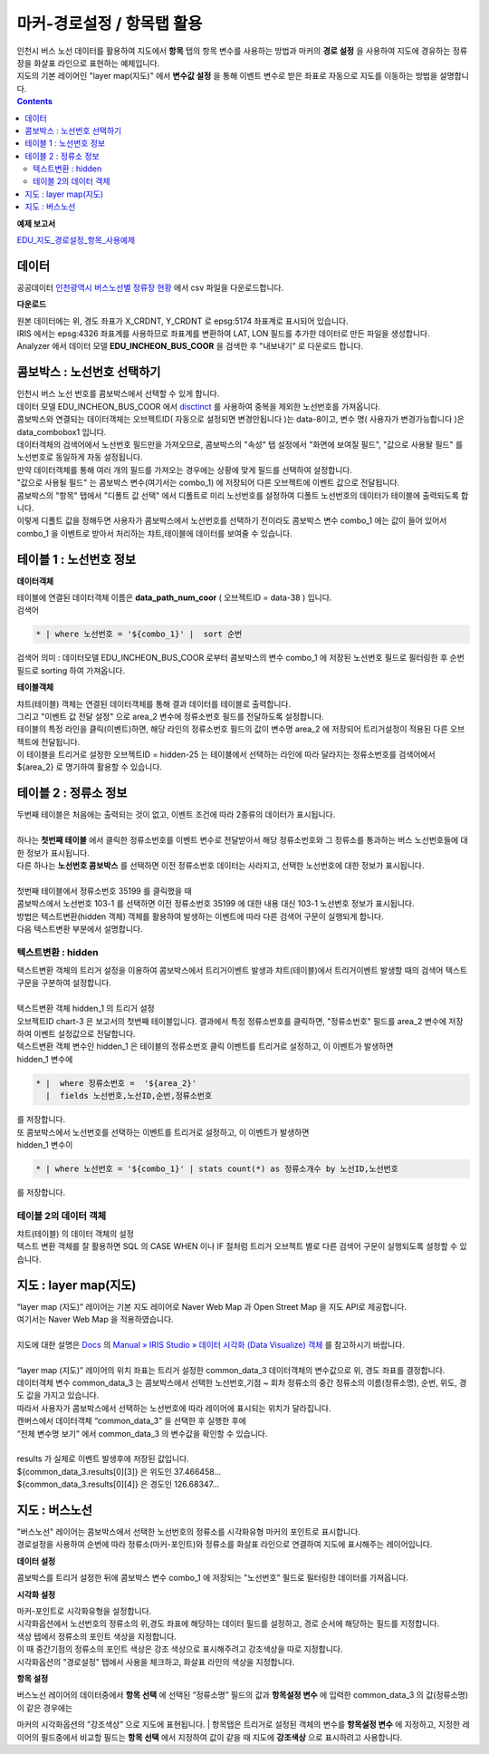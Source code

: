 =====================================================================
마커-경로설정 / 항목탭 활용
=====================================================================


| 인천시 버스 노선 데이터를 활용하여 지도에서 **항목** 탭의 항목 변수를 사용하는 방법과 마커의 **경로 설정** 을 사용하여 지도에 경유하는 정류장을 화살표 라인으로 표현하는 예제입니다.
| 지도의 기본 레이어인 "layer map(지도)" 에서 **변수값 설정** 을 통해 이벤트 변수로 받은 좌표로 자동으로 지도를 이동하는 방법을 설명합니다.

.. contents::
    :backlinks: top


**예제 보고서**

`EDU_지도_경로설정_항목_사용예제 <http://b-iris.mobigen.com:80/studio/exported/8c69efb6c5e74ee7a4a32413ec908c827fe6153bc7ad43488275facd21847d5a>`__ 


.. image:: ./images/map_seq_16.png
    :scale: 60%
    :alt: map seq 016



---------------------------------------------------------
데이터
---------------------------------------------------------


| 공공데이터  `인천광역시 버스노선별 정류장 현황 <https://www.data.go.kr/data/15048265/fileData.do>`__  에서 csv 파일을 다운로드합니다. 


.. image:: ./images/map_seq_08.png
    :scale: 60%
    :alt: map seq 08


**다운로드**

| 원본 데이터에는 위, 경도 좌표가 X_CRDNT, Y_CRDNT 로 epsg:5174 좌표계로 표시되어 있습니다.
| IRIS 에서는 epsg:4326 좌표계를 사용하므로 좌표계를 변환하여 LAT, LON 필드를 추가한 데이터로 만든 파일을 생성합니다.
| Analyzer 에서 데이터 모델 **EDU_INCHEON_BUS_COOR**  을 검색한 후 "내보내기" 로 다운로드 합니다.



---------------------------------------------------------
콤보박스 : 노선번호 선택하기
---------------------------------------------------------

| 인천시 버스 노선 번호를 콤보박스에서 선택할 수 있게 합니다.
| 데이터 모델 EDU_INCHEON_BUS_COOR 에서 `disctinct <http://docs.iris.tools/manual/IRIS-Manual/IRIS-Discovery-Middleware/command/commands/distinct.html#distinct>`__  를 사용하여 중복을 제외한 노선번호를 가져옵니다.
| 콤보박스와 연결되는 데이터객체는 오브젝트ID( 자동으로 설정되면 변경안됩니다 )는 data-8이고, 변수 명( 사용자가 변경가능합니다 )은 data_combobox1 입니다.
| 데이터객체의 검색어에서 노선번호 필드만을 가져오므로, 콤보박스의 "속성" 탭 설정에서 "화면에 보여질 필드", "값으로 사용돨 필드" 를 노선번호로 동일하게 자동 설정됩니다.
| 만약 데이터객체를 통해 여러 개의 필드를 가져오는 경우에는 상황에 맞게 필드를 선택하여 설정합니다.
| "값으로 사용될 필드" 는 콤보박스 변수(여기서는 combo_1) 에 저장되어 다른 오브젝트에 이벤트 값으로 전달됩니다.
| 콤보박스의 "항목" 탭에서 "디폴트 값 선택" 에서 디폴트로 미리 노선번호를 설정하여 디폴트 노선번호의 데이터가 테이블에 출력되도록 합니다.
| 이렇게 디폴트 값을 정해두면 사용자가 콤보박스에서 노선번호를 선택하기 전이라도 콤보박스 변수 combo_1 에는 값이 들어 있어서 combo_1 을 이벤트로 받아서 처리하는 챠트,테이블에 데이터를 보여줄 수 있습니다.


.. image:: ./images/map_seq_18.png
    :scale: 60%
    :alt: map seq 18


---------------------------------------------------------
테이블 1 : 노선번호 정보
---------------------------------------------------------

**데이터객체**

| 테이블에 연결된 데이터객체 이름은 **data_path_num_coor** ( 오브젝트ID = data-38 ) 입니다.

.. image:: ./images/map_seq_19.png
    :scale: 60%
    :alt: map seq 19


| 검색어 

.. code::

    * | where 노선번호 = '${combo_1}' |  sort 순번


| 검색어 의미 : 데이터모델 EDU_INCHEON_BUS_COOR 로부터 콤보박스의 변수 combo_1 에 저장된 노선번호 필드로 필터링한 후 순번 필드로 sorting 하여 가져옵니다. 



**테이블객체**

.. image:: ./images/map_seq_20.png
    :scale: 60%
    :alt: map seq 20


| 챠트(테이블) 객체는 연결된 데이터객체를 통해 결과 데이터를 테이블로 출력합니다.
| 그리고 "이벤트 값 전달 설정" 으로 area_2 변수에 정류소번호 필드를 전달하도록 설정합니다.
| 테이블의 특정 라인을 클릭(이벤트)하면, 해당 라인의 정류소번호 필드의 값이 변수명 area_2 에 저장되어 트리거설정이 적용된 다른 오브젝트에 전달됩니다.
| 이 테이블을 트리거로 설정한 오브젝트ID = hidden-25 는 테이블에서 선택하는 라인에 따라 달라지는 정류소번호를 검색어에서 ${area_2} 로 명기하여 활용할 수 있습니다. 


.. image:: ./images/map_seq_17.png
    :scale: 60%
    :alt: map seq 17



---------------------------------------------------------
테이블 2 : 정류소 정보
---------------------------------------------------------

.. image:: ./images/map_seq_21.png
    :scale: 60%
    :alt: map seq 21

| 두번째 테이블은 처음에는 출력되는 것이 없고, 이벤트 조건에 따라 2종류의 데이터가 표시됩니다.
|
| 하나는 **첫번째 테이블** 에서 클릭한 정류소번호를 이벤트 변수로 전달받아서 해당 정류소번호와 그 정류소를 통과하는 버스 노선번호들에 대한 정보가 표시됩니다.
| 다른 하나는 **노선번호 콤보박스** 를 선택하면 이전 정류소번호 데이터는 사라지고, 선택한 노선번호에 대한 정보가 표시됩니다.
|
| 첫번째 테이블에서 정류소번호 35199 를 클릭했을 때


.. image:: ./images/map_seq_22.png
    :scale: 60%
    :alt: map seq 22


| 콤보박스에서 노선번호 103-1 를 선택하면 이전 정류소번호 35199 에 대한 내용 대신 103-1 노선번호 정보가 표시됩니다.

.. image:: ./images/map_seq_22_1.png
    :scale: 60%
    :alt: map seq 22_1



| 방법은 텍스트변환(hidden 객체) 객체를 활용하여 발생하는 이벤트에 따라 다른 검색어 구문이 실행되게 합니다.
| 다음 텍스트변환 부분에서 설명합니다.


''''''''''''''''''''''''''''''''''''''''''
텍스트변환 : hidden
''''''''''''''''''''''''''''''''''''''''''

| 택스트변환 객체의 트리거 설정을 이용하여 콤보박스에서 트리거이벤트 발생과 챠트(테이블)에서 트리거이벤트 발생할 때의 검색어 텍스트 구문을 구분하여 설정합니다.
|
| 텍스트변환 객체 hidden_1 의 트리거 설정 

.. image:: ./images/map_seq_23.png
    :scale: 60%
    :alt: map seq 23

| 오브젝트ID chart-3 은 보고서의 첫번째 테이블입니다. 결과에서 특정 정류소번호를 클릭하면, "정류소번호" 필드를 area_2 변수에 저장하여 이벤트 설정값으로 전달합니다.
| 텍스트변환 객체 변수인 hidden_1 은 테이블의 정류소번호 클릭 이벤트를 트리거로 설정하고, 이 이벤트가 발생하면 
| hidden_1 변수에 

.. code::

    * |  where 정류소번호 =  '${area_2}'  
      |  fields 노선번호,노선ID,순번,정류소번호

| 를 저장합니다.
| 또 콤보박스에서 노선번호를 선택하는 이벤트를 트리거로 설정하고, 이 이벤트가 발생하면
| hidden_1 변수이

.. code::

    * | where 노선번호 = '${combo_1}' | stats count(*) as 정류소개수 by 노선ID,노선번호

| 를 저장합니다.


''''''''''''''''''''''''''''''''''''''''''
테이블 2의 데이터 객체
''''''''''''''''''''''''''''''''''''''''''

| 챠트(테이블) 의 데이터 객체의 설정

.. image:: ./images/map_seq_24.png
    :scale: 60%
    :alt: map seq 24


| 텍스트 변환 객체를 잘 활용하면 SQL 의 CASE WHEN 이나 IF 절처럼 트리거 오브젝트 별로 다른 검색어 구문이 실행되도록 설정할 수 있습니다.




---------------------------------------------------------
지도 : layer map(지도) 
---------------------------------------------------------

| “layer map (지도)” 레이어는 기본 지도 레이어로 Naver Web Map 과 Open Street Map 을 지도 API로 제공합니다.
| 여기서는 Naver Web Map 을 적용하였습니다.
|
| 지도에 대한 설명은 `Docs <http://docs.iris.tools/manual/index.html>`__  의  `Manual » IRIS Studio » 데이터 시각화 (Data Visualize) 객체 <http://docs.iris.tools/manual/IRIS-Manual/IRIS-Studio/data_visualize.html#map>`__ 를 참고하시기 바랍니다.
|
| “layer map (지도)” 레이어의 위치 좌표는 트리거 설정한 common_data_3 데이터객체의 변수값으로 위, 경도 좌표를 결정합니다.
| 데이터객체 변수 common_data_3 는 콤보박스에서 선택한 노선번호,기점 ~ 회차 정류소의 중간 정류소의 이름(정류소명), 순번, 위도, 경도 값을 가지고 있습니다.
| 따라서 사용자가 콤보박스에서 선택하는 노선번호에 따라 레이어에 표시되는 위치가 달라집니다. 


.. image:: ./images/map_seq_25.png
    :scale: 60%
    :alt: map seq 25


| 캔버스에서 데이터객체 “common_data_3” 을 선택한 후  실행한 후에
| “전체 변수명 보기” 에서  common_data_3 의 변수값을 확인할 수 있습니다.
| 
| results 가 실제로 이벤트 발생후에 저장된 값입니다.
| ${common_data_3.results[0][3]}  은 위도인 37.466458...   
| ${common_data_3.results[0][4]}  은 경도인 126.68347... 

 


---------------------------------------------------------
지도 : 버스노선
---------------------------------------------------------

| "버스노선" 레이어는 콤보박스에서 선택한 노선번호의 정류소를 시각화유형 마커의 포인트로 표시합니다.
| 경로설정을 사용하여 순번에 따라 정류소(마커-포인트)와 정류소를 화살표 라인으로 연결하여 지도에 표시해주는 레이어입니다.


.. image:: ./images/map_seq_26.png
    :scale: 60%
    :alt: map seq 26


**데이터 설정**

.. image:: ./images/map_seq_27_1.png
    :scale: 60%
    :alt: map seq 27_1

| 콤보박스를 트리거 설정한 뒤에 콤보박스 변수 combo_1 에 저장되는 "노선번호" 필드로 필터링한 데이터를 가져옵니다.

**시각화 설정**

| 마커-포인트로 시각화유형을 설정합니다.
| 시각화옵션에서 노선번호의 정류소의 위,경도 좌표에 해당하는 데이터 필드를 설정하고, 경로 순서에 해당하는 필드를 지정합니다. 
| 색상 텝에서 정류소의 포인트 색상을 지정합니다. 

| 이 때 중간기점의 정류소의 포인트 색상은 강조 색상으로 표시해주려고 강조색상을 따로 지정합니다.
| 시각화옵션의 "경로설정" 탭에서 사용을 체크하고, 화살표 라인의 색상을 지정합니다.


**항목 설정**

.. image:: ./images/map_seq_28.png
    :scale: 60%
    :alt: map seq 28


| 버스노선 레이어의 데이터중에서 **항목 선택** 에 선택된 “정류소명” 필드의 값과 **항목설정 변수** 에 입력한 common_data_3 의 값(정류소명) 이 같은 경우에는 
마커의 시각화옵션의 ”강조색상” 으로 지도에 표현됩니다. 
| 항목탭은 트리거로 설정된 객체의 변수를 **항목설정 변수** 에 지정하고, 지정한 레이어의 필드중에서 비교할 필드는 **항목 선택** 에서 지정하여 값이 같을 때 지도에 **강조색상** 으로 표시하려고 사용합니다.



